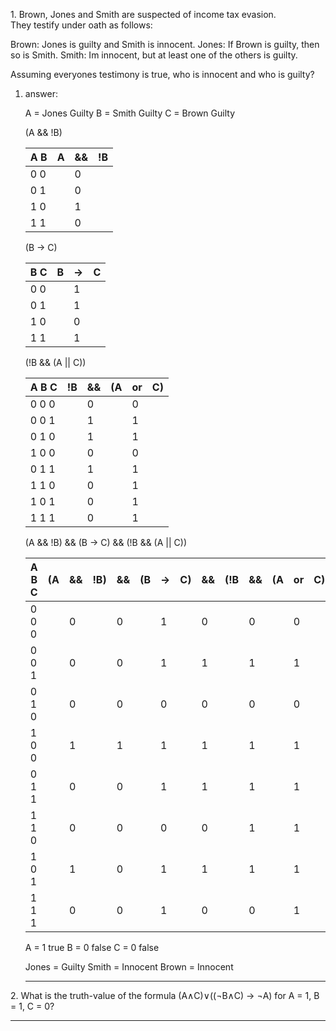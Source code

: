 #+BEGIN_CENTER
* Fundamentals of Computing
** Tutorial 1 (15th October 2013)
#+END_CENTER

**** 1. Brown, Jones and Smith are suspected of income tax evasion. \\
     They testify under oath as follows:

      Brown: Jones is guilty and Smith is innocent.
      Jones: If Brown is guilty, then so is Smith.
      Smith: Im innocent, but at least one of the others is guilty.

**** Assuming everyones testimony is true, who is innocent and who is guilty?

***** answer:

     A = Jones Guilty
     B = Smith Guilty
     C = Brown Guilty

     (A && !B)
     | A B | A | && | !B |
     |-----+---+----+----|
     | 0 0 |   |  0 |    |
     | 0 1 |   |  0 |    |
     | 1 0 |   |  1 |    |
     | 1 1 |   |  0 |    |

     (B -> C)
     | B C | B | -> | C |
     |-----+---+----+---|
     | 0 0 |   | 1  |   |
     | 0 1 |   | 1  |   |
     | 1 0 |   | 0  |   |
     | 1 1 |   | 1  |   |

     (!B && (A || C))
     | A B C | !B | && | (A | or | C) |
     |-------+----+----+----+----+----|
     | 0 0 0 |    |  0 |    |  0 |    |
     | 0 0 1 |    |  1 |    |  1 |    |
     | 0 1 0 |    |  1 |    |  1 |    |
     | 1 0 0 |    |  0 |    |  0 |    |
     | 0 1 1 |    |  1 |    |  1 |    |
     | 1 1 0 |    |  0 |    |  1 |    |
     | 1 0 1 |    |  0 |    |  1 |    |
     | 1 1 1 |    |  0 |    |  1 |    |

     (A && !B) && (B -> C) && (!B && (A || C))
     | A B C | (A | && | !B) | && | (B | -> | C) | && | (!B | && | (A | or | C)) |
     |-------+----+----+-----+----+----+----+----+----+-----+----+----+----+-----|
     | 0 0 0 |    |  0 |     |  0 |    |  1 |    |  0 |     |  0 |    |  0 |     |
     | 0 0 1 |    |  0 |     |  0 |    |  1 |    |  1 |     |  1 |    |  1 |     |
     | 0 1 0 |    |  0 |     |  0 |    |  0 |    |  0 |     |  0 |    |  0 |     |
     | 1 0 0 |    |  1 |     |  1 |    |  1 |    |  1 |     |  1 |    |  1 |     |
     | 0 1 1 |    |  0 |     |  0 |    |  1 |    |  1 |     |  1 |    |  1 |     |
     | 1 1 0 |    |  0 |     |  0 |    |  0 |    |  0 |     |  1 |    |  1 |     |
     | 1 0 1 |    |  1 |     |  0 |    |  1 |    |  1 |     |  1 |    |  1 |     |
     | 1 1 1 |    |  0 |     |  0 |    |  1 |    |  0 |     |  0 |    |  1 |     |

     A = 1 true
     B = 0 false
     C = 0 false

     Jones = Guilty
     Smith = Innocent
     Brown = Innocent

-----


**** 2. What is the truth-value of the formula (A∧C)∨((¬B∧C) → ¬A) for A = 1, B = 1, C = 0?

-----
